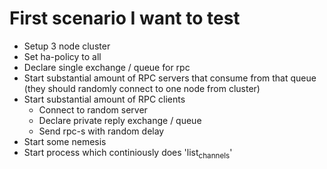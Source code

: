 * First scenario I want to test

  - Setup 3 node cluster
  - Set ha-policy to all
  - Declare single exchange / queue for rpc
  - Start substantial amount of RPC servers that consume from that queue (they should randomly connect to one node from cluster)
  - Start substantial amount of RPC clients
    - Connect to random server
    - Declare private reply exchange / queue
    - Send rpc-s with random delay
  - Start some nemesis
  - Start process which continiously does 'list_channels'
